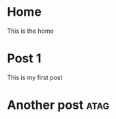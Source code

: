 #+HUGO_BASE_DIR: .

* Home
:PROPERTIES:
:EXPORT_HUGO_SECTION:
:EXPORT_FILE_NAME: _index
:EXPORT_HUGO_MENU: :menu "main"
:END:
This is the home

* Post 1
:PROPERTIES:
:EXPORT_HUGO_SECTION: posts
:EXPORT_FILE_NAME: post_1
:END:
This is my first post
* Another post :atag:
:PROPERTIES:
:EXPORT_HUGO_SECTION: posts
:EXPORT_FILE_NAME: post_2
:END:
